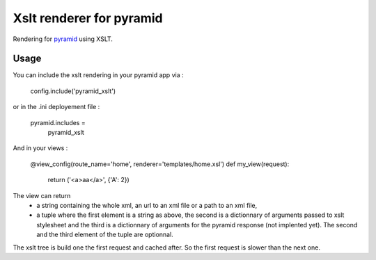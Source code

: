 Xslt renderer for pyramid
=========================


Rendering for pyramid_ using XSLT.

.. _pyramid : http://docs.pylonsproject.org/projects/pyramid/en/latest/


Usage
-----

You can include the xslt rendering in your pyramid app via :

..

  config.include('pyramid_xslt')

or in the .ini deployement file :

..

 pyramid.includes =
     pyramid_xslt


And in your views :

..

  @view_config(route_name='home', renderer='templates/home.xsl')
  def my_view(request):
      return ('<a>aa</a>', {'A': 2})


The view can return
 - a string containing the whole xml, an url to an xml file or a path to an xml file,
 - a tuple where the first element is a string as above, the second is a dictionnary of
   arguments passed to xslt stylesheet and the third is a dictionnary of arguments for
   the pyramid response (not implented yet). The second and the third element of the
   tuple are optionnal.


The xslt tree is build one the first request and cached after. So the first request
is slower than the next one.
